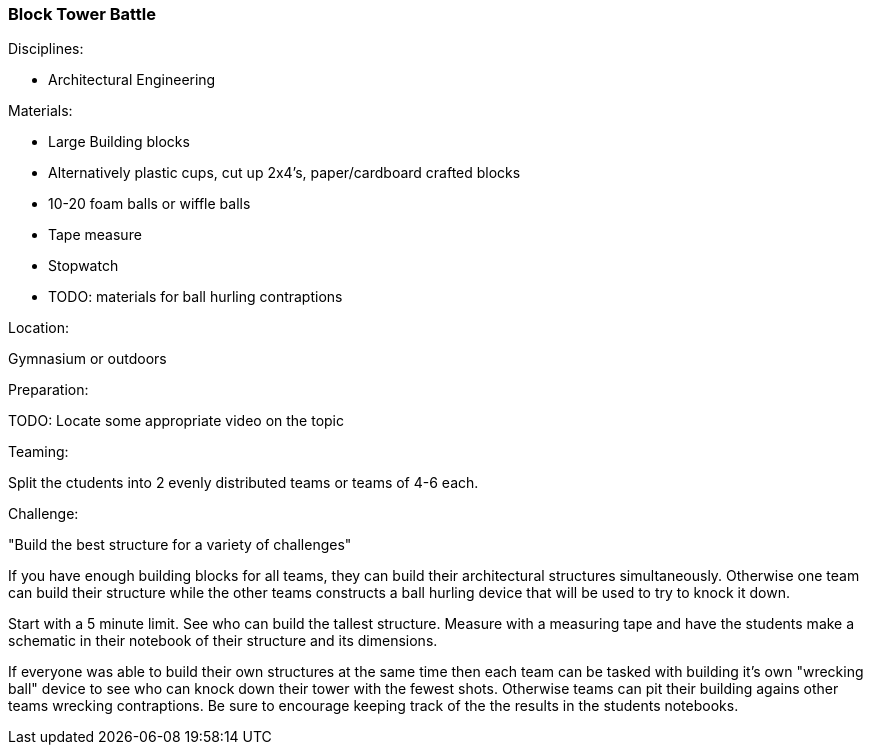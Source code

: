 === Block Tower Battle
.Disciplines:
- Architectural Engineering

.Setup:

.Materials:
- Large Building blocks
  - Alternatively plastic cups, cut up 2x4's, paper/cardboard crafted blocks
- 10-20 foam balls or wiffle balls
- Tape measure
- Stopwatch
- TODO: materials for ball hurling contraptions

.Location:
Gymnasium or outdoors

.Preparation:
TODO: Locate some appropriate video on the topic

.Demonstration:

.Class Inquiry:

.Teaming:
Split the ctudents into 2 evenly distributed teams or teams of 4-6 each.

.Challenge:
"Build the best structure for a variety of challenges"

If you have enough building blocks for all teams, they can build their
architectural structures simultaneously. Otherwise one team can build their
structure while the other teams constructs a ball hurling device that will
be used to try to knock it down.

Start with a 5 minute limit. See who can build the tallest structure.
Measure with a measuring tape and have the students make a schematic in their
notebook of their structure and its dimensions.

If everyone was able to build their own structures at the same time then each
team can be tasked with building it's own "wrecking ball" device to see who
can knock down their tower with the fewest shots. Otherwise teams can pit
their building agains other teams wrecking contraptions. Be sure to encourage
keeping track of the the results in the students notebooks.

.Class Inquiry:

.Further Challenges:

// vim: set syntax=asciidoc:

